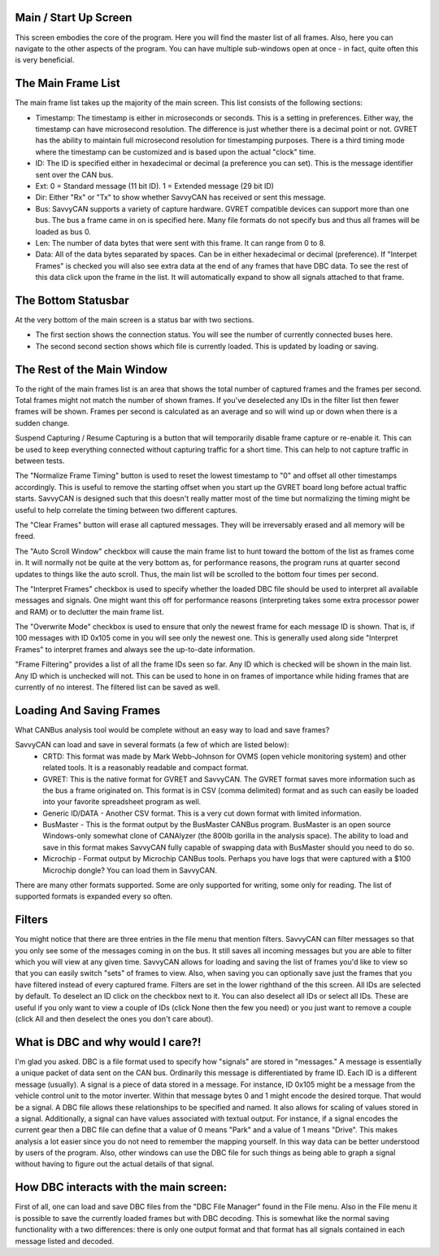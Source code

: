 Main / Start Up Screen
======================

.. image:: ./images/MainScreen.png

This screen embodies the core of the program. Here you will find the master list of all frames. Also, here you can navigate to the other aspects
of the program. You can have multiple sub-windows open at once - in fact, quite often this is very beneficial.


The Main Frame List
====================

The main frame list takes up the majority of the main screen. This list consists of the following sections:

- Timestamp: The timestamp is either in microseconds or seconds. This is a setting in preferences. Either way, the timestamp can have
  microsecond resolution. The difference is just whether there is a decimal point or not. GVRET has the ability to maintain full microsecond
  resolution for timestamping purposes. There is a third timing mode where the timestamp can be customized and is based upon the actual "clock" time.
- ID: The ID is specified either in hexadecimal or decimal (a preference you can set). This is the message identifier sent over the CAN bus.
- Ext: 0 = Standard message (11 bit ID). 1 = Extended message (29 bit ID)
- Dir: Either "Rx" or "Tx" to show whether SavvyCAN has received or sent this message.
- Bus: SavvyCAN supports a variety of capture hardware. GVRET compatible devices can support more than one bus. The bus a frame came in on
  is specified here. Many file formats do not specify bus and thus all frames will be loaded as bus 0.
- Len: The number of data bytes that were sent with this frame. It can range from 0 to 8.
- Data: All of the data bytes separated by spaces. Can be in either hexadecimal or decimal (preference). If "Interpet Frames" is checked you will
  also see extra data at the end of any frames that have DBC data. To see the rest of this data click upon the frame in the list. It will
  automatically expand to show all signals attached to that frame.


The Bottom Statusbar
====================

At the very bottom of the main screen is a status bar with two sections. 

* The first section shows the connection status. You will see the number of currently connected buses here.
* The second second section shows which file is currently loaded. This is updated by loading or saving.


The Rest of the Main Window
===========================

To the right of the main frames list is an area that shows the total number of captured frames and the frames per second. Total frames might not match
the number of shown frames. If you've deselected any IDs in the filter list then fewer frames will be shown. Frames per second is calculated as
an average and so will wind up or down when there is a sudden change.

Suspend Capturing / Resume Capturing is a button that will temporarily disable frame capture or re-enable it. This can be used to keep everything
connected without capturing traffic for a short time. This can help to not capture traffic in between tests.

The "Normalize Frame Timing" button is used to reset the lowest timestamp to "0" and offset all other timestamps accordingly. This is useful to
remove the starting offset when you start up the GVRET board long before actual traffic starts. SavvyCAN is designed such that this doesn't really matter
most of the time but normalizing the timing might be useful to help correlate the timing between two different captures.

The "Clear Frames" button will erase all captured messages. They will be irreversably erased and all memory will be freed.

The "Auto Scroll Window" checkbox will cause the main frame list to hunt toward the bottom of the list as frames come in. It will normally not be quite
at the very bottom as, for performance reasons, the program runs at quarter second updates to things like the auto scroll. Thus, the main list will be
scrolled to the bottom four times per second.

The "Interpret Frames" checkbox is used to specify whether the loaded DBC file should be used to interpret all available messages and signals. One might want
this off for performance reasons (interpreting takes some extra processor power and RAM) or to declutter the main frame list.

The "Overwrite Mode" checkbox is used to ensure that only the newest frame for each message ID is shown. That is, if 100 messages with ID 0x105 come in you
will see only the newest one. This is generally used along side "Interpret Frames" to interpret frames and always see the up-to-date information.

"Frame Filtering" provides a list of all the frame IDs seen so far. Any ID which is checked will be shown in the main list. Any ID which is unchecked will not.
This can be used to hone in on frames of importance while hiding frames that are currently of no interest. The filtered list can be saved as well.


Loading And Saving Frames
=========================

What CANBus analysis tool would be complete without an easy way to load and save frames? 

SavvyCAN can load and save in several formats (a few of which are listed below):
	- CRTD: This format was made by Mark Webb-Johnson for OVMS (open vehicle monitoring system) and other related tools. It is a reasonably 
	  readable and compact format.
	- GVRET: This is the native format for GVRET and SavvyCAN. The GVRET format saves more information such as the bus a frame originated on. This format is in CSV 
	  (comma delimited) format and as such can easily be loaded into your favorite spreadsheet program as well.
	- Generic ID/DATA - Another CSV format. This is a very cut down format with limited information.
	- BusMaster - This is the format output by the BusMaster CANBus program. BusMaster is an open source Windows-only somewhat clone 
	  of CANAlyzer (the 800lb gorilla in the analysis space). The ability to load and save in this format makes SavvyCAN fully capable 
	  of swapping data with BusMaster should you need to do so.
	- Microchip - Format output by Microchip CANBus tools. Perhaps you have logs that were captured with a $100 Microchip dongle? You can load them in SavvyCAN.

There are many other formats supported. Some are only supported for writing, some only for reading. The list of supported formats is expanded every so often.


Filters
========

You might notice that there are three entries in the file menu that mention filters. SavvyCAN can filter messages so that you only see some 
of the messages coming in on the bus. It still saves all incoming messages but you are able to filter which you will view at any given time. 
SavvyCAN allows for loading and saving the list of frames you'd like to view so that you can easily switch "sets" of frames to view. Also,
when saving you can optionally save just the frames that you have filtered instead of every captured frame. Filters are set in the lower
righthand of the this screen. All IDs are selected by default. To deselect an ID click on the checkbox next to it. You can also deselect
all IDs or select all IDs. These are useful if you only want to view a couple of IDs (click None then the few you need) or you just want
to remove a couple (click All and then deselect the ones you don't care about).



What is DBC and why would I care?!
==================================
	
I'm glad you asked. DBC is a file format used to specify how "signals" are stored in "messages." A message is essentially a unique 
packet of data sent on the CAN bus. Ordinarily this message is differentiated by frame ID. Each ID is a different message (usually).
A signal is a piece of data stored in a message. For instance, ID 0x105 might be a message from the vehicle control unit to the motor
inverter. Within that message bytes 0 and 1 might encode the desired torque. That would be a signal. A DBC file allows these relationships
to be specified and named. It also allows for scaling of values stored in a signal. Additionally, a signal can have values associated with
textual output. For instance, if a signal encodes the current gear then a DBC file can define that a value of 0 means "Park" and a value
of 1 means "Drive". This makes analysis a lot easier since you do not need to remember the mapping yourself. In this way data can be better
understood by users of the program. Also, other windows can use the DBC file for such things as being able to graph a signal without having
to figure out the actual details of that signal.


How DBC interacts with the main screen:
=======================================
	
First of all, one can load and save DBC files from the "DBC File Manager" found in the File menu. Also in the File menu it is possible to save the currently
loaded frames but with DBC decoding. This is somewhat like the normal saving functionality with a two differences: there is only one output format
and that format has all signals contained in each message listed and decoded.
